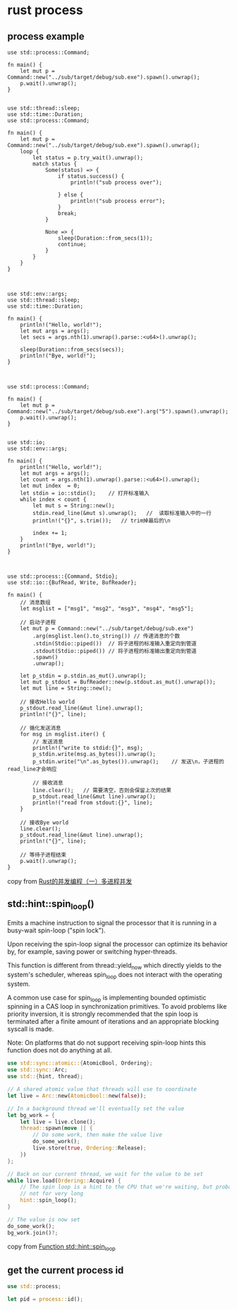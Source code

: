 * rust process
:PROPERTIES:
:CUSTOM_ID: rust-process
:END:
** process example
:PROPERTIES:
:CUSTOM_ID: process-example
:END:
#+begin_example
use std::process::Command;

fn main() {
    let mut p = Command::new("../sub/target/debug/sub.exe").spawn().unwrap();
    p.wait().unwrap();
}


use std::thread::sleep;
use std::time::Duration;
use std::process::Command;

fn main() {
    let mut p = Command::new("../sub/target/debug/sub.exe").spawn().unwrap();
    loop {
        let status = p.try_wait().unwrap();
        match status {
            Some(status) => {
                if status.success() {
                    println!("sub process over");

                } else {
                    println!("sub process error");
                }
                break;
            }

            None => {
                sleep(Duration::from_secs(1));
                continue;
            }
        }
    }
}



use std::env::args;
use std::thread::sleep;
use std::time::Duration;

fn main() {
    println!("Hello, world!");
    let mut args = args();
    let secs = args.nth(1).unwrap().parse::<u64>().unwrap();

    sleep(Duration::from_secs(secs));
    println!("Bye, world!");
}



use std::process::Command;

fn main() {
    let mut p = Command::new("../sub/target/debug/sub.exe").arg("5").spawn().unwrap();
    p.wait().unwrap();
}


use std::io;
use std::env::args;

fn main() {
    println!("Hello, world!");
    let mut args = args();
    let count = args.nth(1).unwrap().parse::<u64>().unwrap();
    let mut index  = 0;
    let stdin = io::stdin();    // 打开标准输入
    while index < count {
        let mut s = String::new();
        stdin.read_line(&mut s).unwrap();   //  读取标准输入中的一行
        println!("{}", s.trim());   // trim掉最后的\n

        index += 1;
    }
    println!("Bye, world!");
}



use std::process::{Command, Stdio};
use std::io::{BufRead, Write, BufReader};

fn main() {
    // 消息数组
    let msglist = ["msg1", "msg2", "msg3", "msg4", "msg5"];

    // 启动子进程
    let mut p = Command::new("../sub/target/debug/sub.exe")
        .arg(msglist.len().to_string()) // 传递消息的个数
        .stdin(Stdio::piped())  // 将子进程的标准输入重定向到管道
        .stdout(Stdio::piped()) // 将子进程的标准输出重定向到管道
        .spawn()
        .unwrap();

    let p_stdin = p.stdin.as_mut().unwrap();
    let mut p_stdout = BufReader::new(p.stdout.as_mut().unwrap());
    let mut line = String::new();

    // 接收Hello world
    p_stdout.read_line(&mut line).unwrap();
    println!("{}", line);

    // 循化发送消息
    for msg in msglist.iter() {
        // 发送消息
        println!("write to stdid:{}", msg);
        p_stdin.write(msg.as_bytes()).unwrap();
        p_stdin.write("\n".as_bytes()).unwrap();    // 发送\n，子进程的read_line才会响应

        // 接收消息
        line.clear();   // 需要清空，否则会保留上次的结果
        p_stdout.read_line(&mut line).unwrap();
        println!("read from stdout:{}", line);
    }

    // 接收Bye world
    line.clear();
    p_stdout.read_line(&mut line).unwrap();
    println!("{}", line);

    // 等待子进程结束
    p.wait().unwrap();
}
#+end_example

copy from
[[https://blog.csdn.net/zhmh326/article/details/108485752][Rust的并发编程（一）多进程并发]]

** std::hint::spin_loop()
:PROPERTIES:
:CUSTOM_ID: stdhintspin_loop
:END:
Emits a machine instruction to signal the processor that it is running
in a busy-wait spin-loop ("spin lock").

Upon receiving the spin-loop signal the processor can optimize its
behavior by, for example, saving power or switching hyper-threads.

This function is different from thread::yield_now which directly yields
to the system's scheduler, whereas spin_loop does not interact with the
operating system.

A common use case for spin_loop is implementing bounded optimistic
spinning in a CAS loop in synchronization primitives. To avoid problems
like priority inversion, it is strongly recommended that the spin loop
is terminated after a finite amount of iterations and an appropriate
blocking syscall is made.

Note: On platforms that do not support receiving spin-loop hints this
function does not do anything at all.

#+begin_src rust
use std::sync::atomic::{AtomicBool, Ordering};
use std::sync::Arc;
use std::{hint, thread};

// A shared atomic value that threads will use to coordinate
let live = Arc::new(AtomicBool::new(false));

// In a background thread we'll eventually set the value
let bg_work = {
    let live = live.clone();
    thread::spawn(move || {
        // Do some work, then make the value live
        do_some_work();
        live.store(true, Ordering::Release);
    })
};

// Back on our current thread, we wait for the value to be set
while live.load(Ordering::Acquire) {
    // The spin loop is a hint to the CPU that we're waiting, but probably
    // not for very long
    hint::spin_loop();
}

// The value is now set
do_some_work();
bg_work.join()?;
#+end_src

copy from
[[https://doc.rust-lang.org/std/hint/fn.spin_loop.html][Function
std::hint::spin_loop]]

** get the current process id
:PROPERTIES:
:CUSTOM_ID: get-the-current-process-id
:END:
#+begin_src rust
use std::process;

let pid = process::id();
#+end_src

